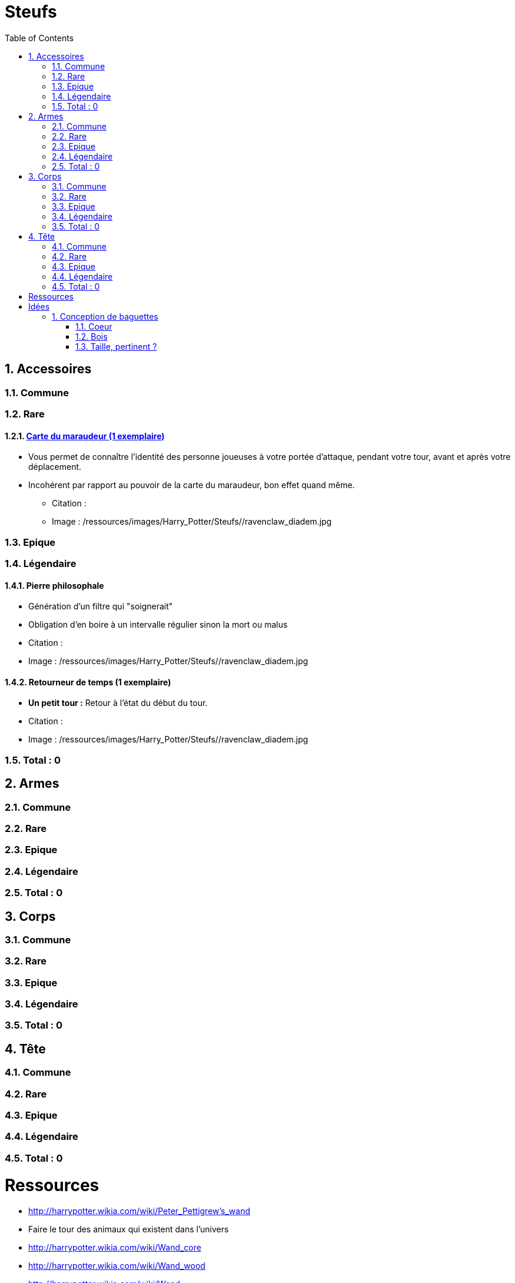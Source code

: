 :experimental:
:source-highlighter: pygments
:data-uri:
:icons: font

:toc:
:numbered:

:steufsdir: /ressources/images/Harry_Potter/Steufs/

= Steufs

== Accessoires

=== Commune

=== Rare

==== http://harrypotter.wikia.com/wiki/Marauder%27s_Map[Carte du maraudeur (1 exemplaire)]

** Vous permet de connaître l'identité des personne joueuses à votre portée d'attaque, pendant votre tour, avant et après votre déplacement.
** Incohérent par rapport au pouvoir de la carte du maraudeur, bon effet quand même.

* Citation :
* Image : {steufsdir}/ravenclaw_diadem.jpg

=== Epique

=== Légendaire

==== Pierre philosophale

* Génération d'un filtre qui "soignerait"
* Obligation d'en boire à un intervalle régulier sinon la mort ou malus

* Citation :
* Image : {steufsdir}/ravenclaw_diadem.jpg


==== Retourneur de temps (1 exemplaire)

* *Un petit tour :* Retour à l'état du début du tour.

* Citation :
* Image : {steufsdir}/ravenclaw_diadem.jpg

=== Total : 0

== Armes

=== Commune

=== Rare

=== Epique

=== Légendaire

=== Total : 0

== Corps

=== Commune

=== Rare

=== Epique

=== Légendaire

=== Total : 0

== Tête

=== Commune

=== Rare

=== Epique

=== Légendaire

=== Total : 0

= Ressources

* http://harrypotter.wikia.com/wiki/Peter_Pettigrew's_wand
* Faire le tour des animaux qui existent dans l'univers
* http://harrypotter.wikia.com/wiki/Wand_core
* http://harrypotter.wikia.com/wiki/Wand_wood
* http://harrypotter.wikia.com/wiki/Wand
* http://harrypotter.wikia.com/wiki/Wandlore
* http://harrypotter.wikia.com/wiki/Category:Objects

* http://harrypotter.wikia.com/wiki/Dragon-skin_coat

* Set : http://harrypotter.wikia.com/wiki/Jinx-Off

* Tête
** http://harrypotter.wikia.com/wiki/Earmuffs

= Idées

* Accessoire : Sac à main d'hermione pour stocker plus d'objet ? Carte commune + 1 emplacement de carte en main

== Conception de baguettes

=== Coeur

==== http://harrypotter.wikia.com/wiki/Kneazle[Kneazle]

* pas très puissant

==== http://harrypotter.wikia.com/wiki/Dittany[Dittany]

* Pour se soigner

=== Bois

==== http://harrypotter.wikia.com/wiki/Acacia[Acacia]

* Un jet pour savoir si cela fonctionne, plus l'on le réussit, plus on maîtrise cet aspect jusqu'à ce que ça n'existe plus.
* Pvr assez puissant
* La maîtrise annulerait de l'alaétoire ? Quelle condition de maîtrise ?

==== http://harrypotter.wikia.com/wiki/Alder[Alder] ou http://harrypotter.wikia.com/wiki/Willow

* Baguette de heal ?

==== http://harrypotter.wikia.com/wiki/Cherry_(tree)

* A voir ?

==== http://harrypotter.wikia.com/wiki/Laurel[Laurel]

* Bonus absent si pour achever un personnage ?

==== http://harrypotter.wikia.com/wiki/Mahogany[Mahogany] ou http://harrypotter.wikia.com/wiki/Rowan[Rowar]

* Fort bonus de déf

==== http://harrypotter.wikia.com/wiki/Swamp_mayhaw

* Bois classique. Rien de particulier, stat de base.

==== http://harrypotter.wikia.com/wiki/Walnut_(tree)[Walnut]

* Bonus de versatilité, en changeant d'adversaire.

=== Taille, pertinent ?
